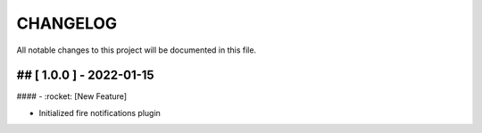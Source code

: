 CHANGELOG
=============

All notable changes to this project will be documented in this file.

## [ 1.0.0 ] - 2022-01-15
----------------------------------

#### - :rocket: [New Feature]

- Initialized fire notifications plugin